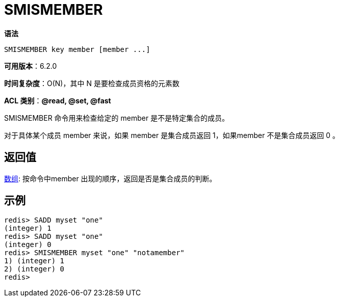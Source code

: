 = SMISMEMBER

**语法**

[source,text]
----
SMISMEMBER key member [member ...]
----

**可用版本**：6.2.0

**时间复杂度**：O(N)，其中 N 是要检查成员资格的元素数

**ACL 类别**：**@read, @set, @fast**

SMISMEMBER 命令用来检查给定的 member 是不是特定集合的成员。

对于具体某个成员 member 来说，如果 member 是集合成员返回 1，如果member 不是集合成员返回 0 。

== 返回值

https://redis.io/docs/reference/protocol-spec/#resp-arrays[数组]: 按命令中member 出现的顺序，返回是否是集合成员的判断。

== 示例

[source,text]
----
redis> SADD myset "one"
(integer) 1
redis> SADD myset "one"
(integer) 0
redis> SMISMEMBER myset "one" "notamember"
1) (integer) 1
2) (integer) 0
redis>
----
